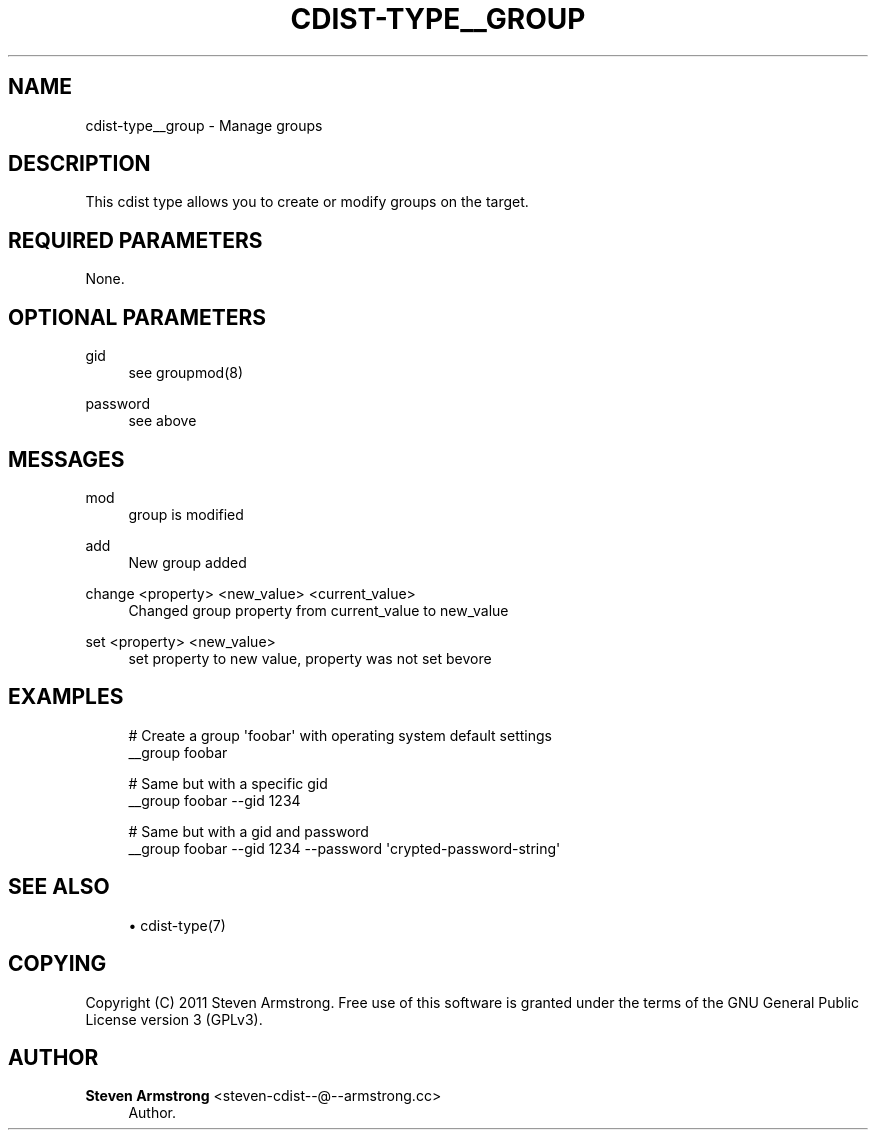'\" t
.\"     Title: cdist-type__group
.\"    Author: Steven Armstrong <steven-cdist--@--armstrong.cc>
.\" Generator: DocBook XSL Stylesheets v1.78.1 <http://docbook.sf.net/>
.\"      Date: 03/26/2014
.\"    Manual: \ \&
.\"    Source: \ \&
.\"  Language: English
.\"
.TH "CDIST\-TYPE__GROUP" "7" "03/26/2014" "\ \&" "\ \&"
.\" -----------------------------------------------------------------
.\" * Define some portability stuff
.\" -----------------------------------------------------------------
.\" ~~~~~~~~~~~~~~~~~~~~~~~~~~~~~~~~~~~~~~~~~~~~~~~~~~~~~~~~~~~~~~~~~
.\" http://bugs.debian.org/507673
.\" http://lists.gnu.org/archive/html/groff/2009-02/msg00013.html
.\" ~~~~~~~~~~~~~~~~~~~~~~~~~~~~~~~~~~~~~~~~~~~~~~~~~~~~~~~~~~~~~~~~~
.ie \n(.g .ds Aq \(aq
.el       .ds Aq '
.\" -----------------------------------------------------------------
.\" * set default formatting
.\" -----------------------------------------------------------------
.\" disable hyphenation
.nh
.\" disable justification (adjust text to left margin only)
.ad l
.\" -----------------------------------------------------------------
.\" * MAIN CONTENT STARTS HERE *
.\" -----------------------------------------------------------------
.SH "NAME"
cdist-type__group \- Manage groups
.SH "DESCRIPTION"
.sp
This cdist type allows you to create or modify groups on the target\&.
.SH "REQUIRED PARAMETERS"
.sp
None\&.
.SH "OPTIONAL PARAMETERS"
.PP
gid
.RS 4
see groupmod(8)
.RE
.PP
password
.RS 4
see above
.RE
.SH "MESSAGES"
.PP
mod
.RS 4
group is modified
.RE
.PP
add
.RS 4
New group added
.RE
.PP
change <property> <new_value> <current_value>
.RS 4
Changed group property from current_value to new_value
.RE
.PP
set <property> <new_value>
.RS 4
set property to new value, property was not set bevore
.RE
.SH "EXAMPLES"
.sp
.if n \{\
.RS 4
.\}
.nf
# Create a group \*(Aqfoobar\*(Aq with operating system default settings
__group foobar

# Same but with a specific gid
__group foobar \-\-gid 1234

# Same but with a gid and password
__group foobar \-\-gid 1234 \-\-password \*(Aqcrypted\-password\-string\*(Aq
.fi
.if n \{\
.RE
.\}
.SH "SEE ALSO"
.sp
.RS 4
.ie n \{\
\h'-04'\(bu\h'+03'\c
.\}
.el \{\
.sp -1
.IP \(bu 2.3
.\}
cdist\-type(7)
.RE
.SH "COPYING"
.sp
Copyright (C) 2011 Steven Armstrong\&. Free use of this software is granted under the terms of the GNU General Public License version 3 (GPLv3)\&.
.SH "AUTHOR"
.PP
\fBSteven Armstrong\fR <\&steven\-cdist\-\-@\-\-armstrong\&.cc\&>
.RS 4
Author.
.RE
